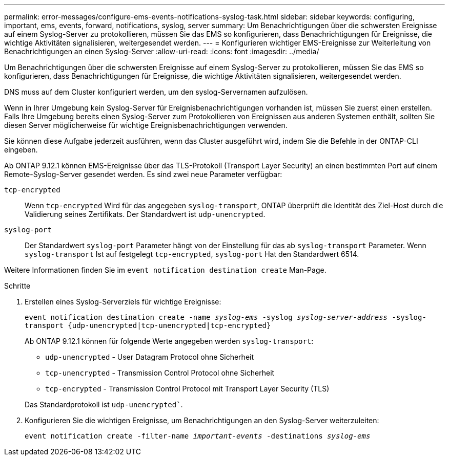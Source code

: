 ---
permalink: error-messages/configure-ems-events-notifications-syslog-task.html 
sidebar: sidebar 
keywords: configuring, important, ems, events, forward, notifications, syslog, server 
summary: Um Benachrichtigungen über die schwersten Ereignisse auf einem Syslog-Server zu protokollieren, müssen Sie das EMS so konfigurieren, dass Benachrichtigungen für Ereignisse, die wichtige Aktivitäten signalisieren, weitergesendet werden. 
---
= Konfigurieren wichtiger EMS-Ereignisse zur Weiterleitung von Benachrichtigungen an einen Syslog-Server
:allow-uri-read: 
:icons: font
:imagesdir: ../media/


[role="lead"]
Um Benachrichtigungen über die schwersten Ereignisse auf einem Syslog-Server zu protokollieren, müssen Sie das EMS so konfigurieren, dass Benachrichtigungen für Ereignisse, die wichtige Aktivitäten signalisieren, weitergesendet werden.

DNS muss auf dem Cluster konfiguriert werden, um den syslog-Servernamen aufzulösen.

Wenn in Ihrer Umgebung kein Syslog-Server für Ereignisbenachrichtigungen vorhanden ist, müssen Sie zuerst einen erstellen. Falls Ihre Umgebung bereits einen Syslog-Server zum Protokollieren von Ereignissen aus anderen Systemen enthält, sollten Sie diesen Server möglicherweise für wichtige Ereignisbenachrichtigungen verwenden.

Sie können diese Aufgabe jederzeit ausführen, wenn das Cluster ausgeführt wird, indem Sie die Befehle in der ONTAP-CLI eingeben.

Ab ONTAP 9.12.1 können EMS-Ereignisse über das TLS-Protokoll (Transport Layer Security) an einen bestimmten Port auf einem Remote-Syslog-Server gesendet werden. Es sind zwei neue Parameter verfügbar:

`tcp-encrypted`:: Wenn `tcp-encrypted` Wird für das angegeben `syslog-transport`, ONTAP überprüft die Identität des Ziel-Host durch die Validierung seines Zertifikats. Der Standardwert ist `udp-unencrypted`.
`syslog-port`:: Der Standardwert `syslog-port` Parameter hängt von der Einstellung für das ab `syslog-transport` Parameter. Wenn `syslog-transport` Ist auf festgelegt `tcp-encrypted`, `syslog-port` Hat den Standardwert 6514.


Weitere Informationen finden Sie im `event notification destination create` Man-Page.

.Schritte
. Erstellen eines Syslog-Serverziels für wichtige Ereignisse:
+
`event notification destination create -name _syslog-ems_ -syslog _syslog-server-address_ -syslog-transport {udp-unencrypted|tcp-unencrypted|tcp-encrypted}`

+
Ab ONTAP 9.12.1 können für folgende Werte angegeben werden `syslog-transport`:

+
** `udp-unencrypted` - User Datagram Protocol ohne Sicherheit
** `tcp-unencrypted` - Transmission Control Protocol ohne Sicherheit
** `tcp-encrypted` - Transmission Control Protocol mit Transport Layer Security (TLS)


+
Das Standardprotokoll ist `udp-unencrypted``.

. Konfigurieren Sie die wichtigen Ereignisse, um Benachrichtigungen an den Syslog-Server weiterzuleiten:
+
`event notification create -filter-name _important-events_ -destinations _syslog-ems_`


